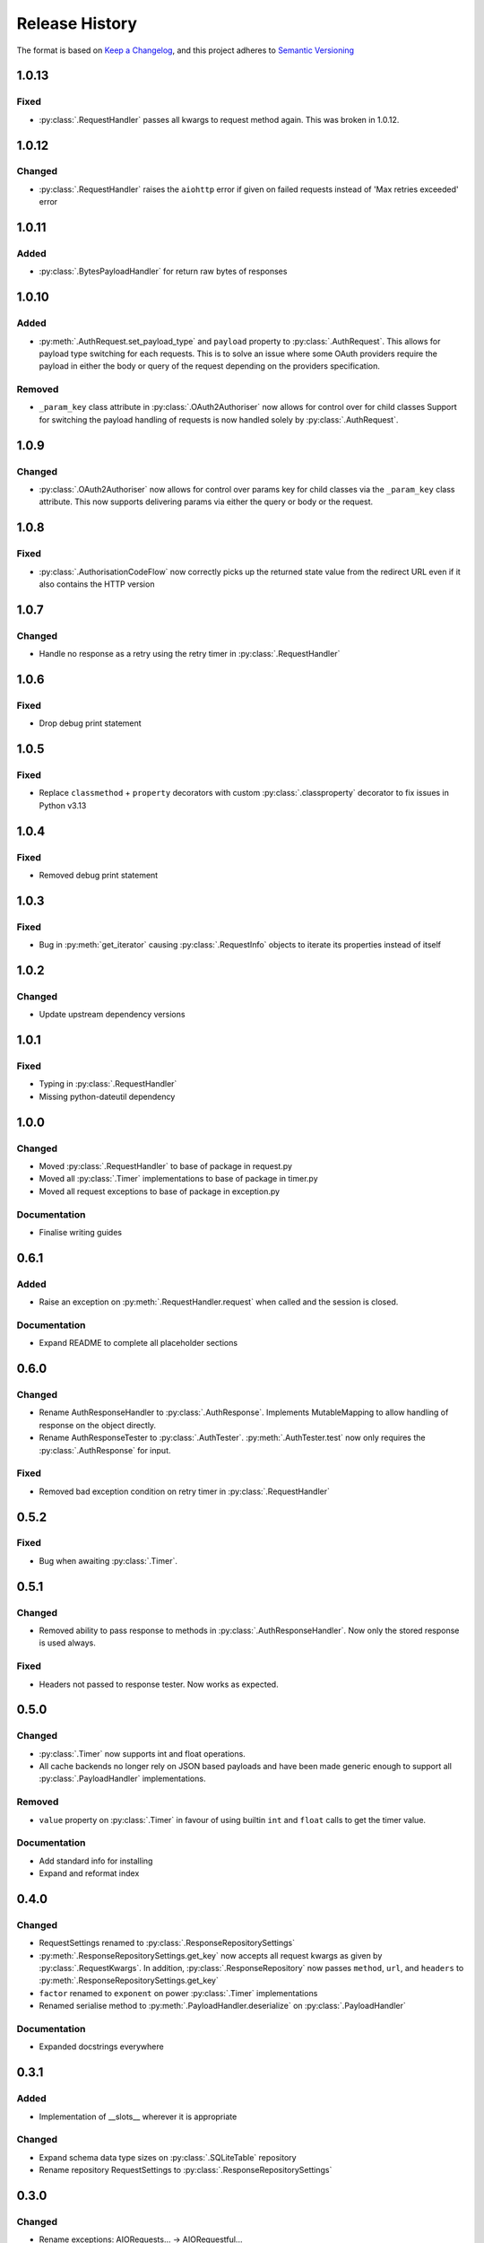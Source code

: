 .. Add log for your proposed changes here.

   The versions shall be listed in descending order with the latest release first.

   Change categories:
      Added          - for new features.
      Changed        - for changes in existing functionality.
      Deprecated     - for soon-to-be removed features.
      Removed        - for now removed features.
      Fixed          - for any bug fixes.
      Security       - in case of vulnerabilities.
      Documentation  - for changes that only affected documentation and no functionality.

   Your additions should keep the same structure as observed throughout the file i.e.

      <release version>
      =================

      <one of the above change categories>
      ------------------------------------
      * <your 1st change>
      * <your 2nd change>
      ...

.. _release-history:

===============
Release History
===============

The format is based on `Keep a Changelog <https://keepachangelog.com/en>`_,
and this project adheres to `Semantic Versioning <https://semver.org/spec/v2.0.0.html>`_


1.0.13
======

Fixed
-----
* :py:class:`.RequestHandler` passes all kwargs to request method again. This was broken in 1.0.12.


1.0.12
======

Changed
-------
* :py:class:`.RequestHandler` raises the ``aiohttp`` error if given on failed requests
  instead of 'Max retries exceeded' error


1.0.11
======

Added
-----
* :py:class:`.BytesPayloadHandler` for return raw bytes of responses


1.0.10
======

Added
-----
* :py:meth:`.AuthRequest.set_payload_type` and ``payload`` property to :py:class:`.AuthRequest`.
  This allows for payload type switching for each requests.
  This is to solve an issue where some OAuth providers require the payload in either the body or query of the request
  depending on the providers specification.

Removed
-------
* ``_param_key`` class attribute in :py:class:`.OAuth2Authoriser` now allows for control over  for child classes
  Support for switching the payload handling of requests is now handled solely by :py:class:`.AuthRequest`.


1.0.9
=====

Changed
-------
* :py:class:`.OAuth2Authoriser` now allows for control over params key for child classes
  via the ``_param_key`` class attribute.
  This now supports delivering params via either the query or body or the request.


1.0.8
=====

Fixed
-----
* :py:class:`.AuthorisationCodeFlow` now correctly picks up the returned state value from the redirect URL
  even if it also contains the HTTP version


1.0.7
=====

Changed
-------
* Handle no response as a retry using the retry timer in :py:class:`.RequestHandler`


1.0.6
=====

Fixed
-----
* Drop debug print statement


1.0.5
=====

Fixed
-----
* Replace ``classmethod`` + ``property`` decorators with custom :py:class:`.classproperty` decorator
  to fix issues in Python v3.13


1.0.4
=====

Fixed
-----
* Removed debug print statement


1.0.3
=====

Fixed
-----
* Bug in :py:meth:`get_iterator` causing :py:class:`.RequestInfo` objects
  to iterate its properties instead of itself

1.0.2
=====

Changed
-------
* Update upstream dependency versions


1.0.1
=====

Fixed
-----
* Typing in :py:class:`.RequestHandler`
* Missing python-dateutil dependency


1.0.0
=====

Changed
-------
* Moved :py:class:`.RequestHandler` to base of package in request.py
* Moved all :py:class:`.Timer` implementations to base of package in timer.py
* Moved all request exceptions to base of package in exception.py

Documentation
-------------
* Finalise writing guides


0.6.1
=====

Added
-----
* Raise an exception on :py:meth:`.RequestHandler.request` when called and the session is closed.

Documentation
-------------
* Expand README to complete all placeholder sections


0.6.0
=====

Changed
-------
* Rename AuthResponseHandler to :py:class:`.AuthResponse`.
  Implements MutableMapping to allow handling of response on the object directly.
* Rename AuthResponseTester to :py:class:`.AuthTester`.
  :py:meth:`.AuthTester.test` now only requires the :py:class:`.AuthResponse` for input.

Fixed
-----
* Removed bad exception condition on retry timer in :py:class:`.RequestHandler`

0.5.2
=====

Fixed
-----
* Bug when awaiting :py:class:`.Timer`.


0.5.1
=====

Changed
-------
* Removed ability to pass response to methods in :py:class:`.AuthResponseHandler`.
  Now only the stored response is used always.

Fixed
-----
* Headers not passed to response tester. Now works as expected.


0.5.0
=====

Changed
-------
* :py:class:`.Timer` now supports int and float operations.
* All cache backends no longer rely on JSON based payloads and have been made generic enough
  to support all :py:class:`.PayloadHandler` implementations.

Removed
-------
* ``value`` property on :py:class:`.Timer` in favour of using builtin ``int`` and ``float`` calls
  to get the timer value.

Documentation
-------------
* Add standard info for installing
* Expand and reformat index

0.4.0
=====

Changed
-------
* RequestSettings renamed to :py:class:`.ResponseRepositorySettings`
* :py:meth:`.ResponseRepositorySettings.get_key` now accepts all request kwargs as given by :py:class:`.RequestKwargs`.
  In addition, :py:class:`.ResponseRepository` now passes ``method``, ``url``, and ``headers``
  to :py:meth:`.ResponseRepositorySettings.get_key`
* ``factor`` renamed to ``exponent`` on power :py:class:`.Timer` implementations
* Renamed serialise method to :py:meth:`.PayloadHandler.deserialize` on :py:class:`.PayloadHandler`

Documentation
-------------
* Expanded docstrings everywhere


0.3.1
=====

Added
-----
* Implementation of __slots__ wherever it is appropriate

Changed
-------
* Expand schema data type sizes on :py:class:`.SQLiteTable` repository
* Rename repository RequestSettings to :py:class:`.ResponseRepositorySettings`


0.3.0
=====

Changed
-------
* Rename exceptions: AIORequests... -> AIORequestful...
* Rename references of payload as ``data`` to ``payload``
* Abstract and implement response handling, request timer handling, and payload handling
  in new :py:mod:`.request` and :py:mod:`.response` modules.
* Migrate all resources relating to requests and responses to relevant modules.

Removed
-------
* MethodInput enum in favour of http.HTTPMethod


0.2.1
=====

Fixed
-----
* Client ID not being passed to :py:meth:`.ClientCredentialsFlow.create` and :py:meth:`.AuthorisationCodeFlow.create`
  from relevant create_with_encoded_credentials methods. Now passed correctly.


0.2.0
=====

Added
-----
* OAuth2 Client Credentials flow implementation
* OAuth2 Authorization Code with PKCE flow implementation
* Basic user/password authorisation implementation
* :py:class:`.RequestKwargs` TypedDict

Changed
-------
* Create abstraction for authorise module and convert implementation of OAuth2 Authorization Code flow
  to match this interface


0.1.1
=====

Changed
-------
* Method as str for logging on :py:class:`.RequestHandler`


0.1.0
=====

Initial release! 🎉
